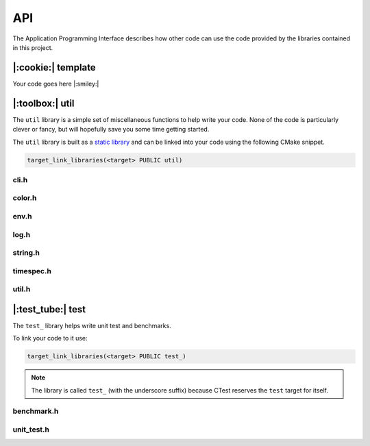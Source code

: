API
===

The Application Programming Interface describes how other code can
use the code provided by the libraries contained in this project.

|:cookie:| template
-------------------

Your code goes here |:smiley:|

|:toolbox:| util
----------------

The ``util`` library is a simple set of miscellaneous functions to help write
your code. None of the code is particularly clever or fancy, but will hopefully
save you some time getting started.

The ``util`` library is built as a `static library`_ and can be linked into your code
using the following CMake snippet.

.. code-block:: cmake

    target_link_libraries(<target> PUBLIC util)

.. _`static library`: https://en.wikipedia.org/wiki/Static_library


cli.h
^^^^^

.. doxygenfile:: cli.h

color.h
^^^^^^^

.. doxygenfile:: color.h

env.h
^^^^^

.. doxygenfile:: env.h

log.h
^^^^^

.. doxygenfile:: log.h

string.h
^^^^^^^^

.. doxygenfile:: string.h

timespec.h
^^^^^^^^^^

.. doxygenfile:: timespec.h

util.h
^^^^^^

.. doxygenfile:: util.h


|:test_tube:| test
------------------

The ``test_`` library helps write unit test and benchmarks.

To link your code to it use:

.. code-block:: cmake

    target_link_libraries(<target> PUBLIC test_)

.. note::

    The library is called ``test_`` (with the underscore suffix) because CTest
    reserves the ``test`` target for itself.

benchmark.h
^^^^^^^^^^^

.. doxygenfile:: benchmark.h

unit_test.h
^^^^^^^^^^^

.. doxygenfile:: unit_test.h